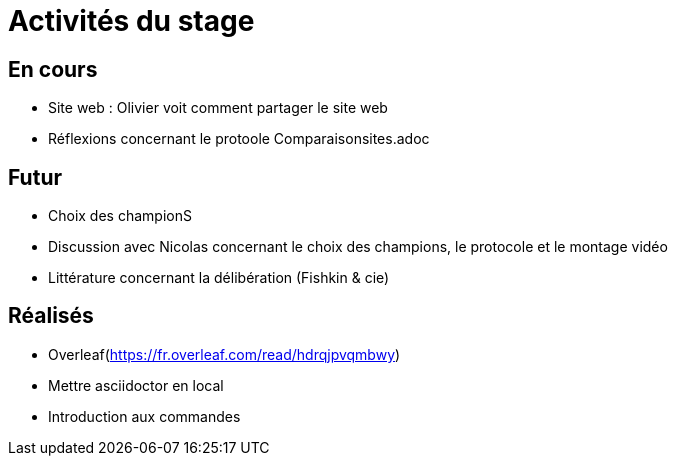 =  Activités du stage

== En cours
-  Site web : Olivier voit comment partager le site web
- Réflexions concernant le protoole
Comparaisonsites.adoc


== Futur
- Choix des championS
- Discussion avec Nicolas concernant le choix des champions, le protocole et le montage vidéo
- Littérature concernant la délibération (Fishkin & cie)


== Réalisés
 -  Overleaf(https://fr.overleaf.com/read/hdrqjpvqmbwy)
- Mettre asciidoctor en local
- Introduction aux commandes
